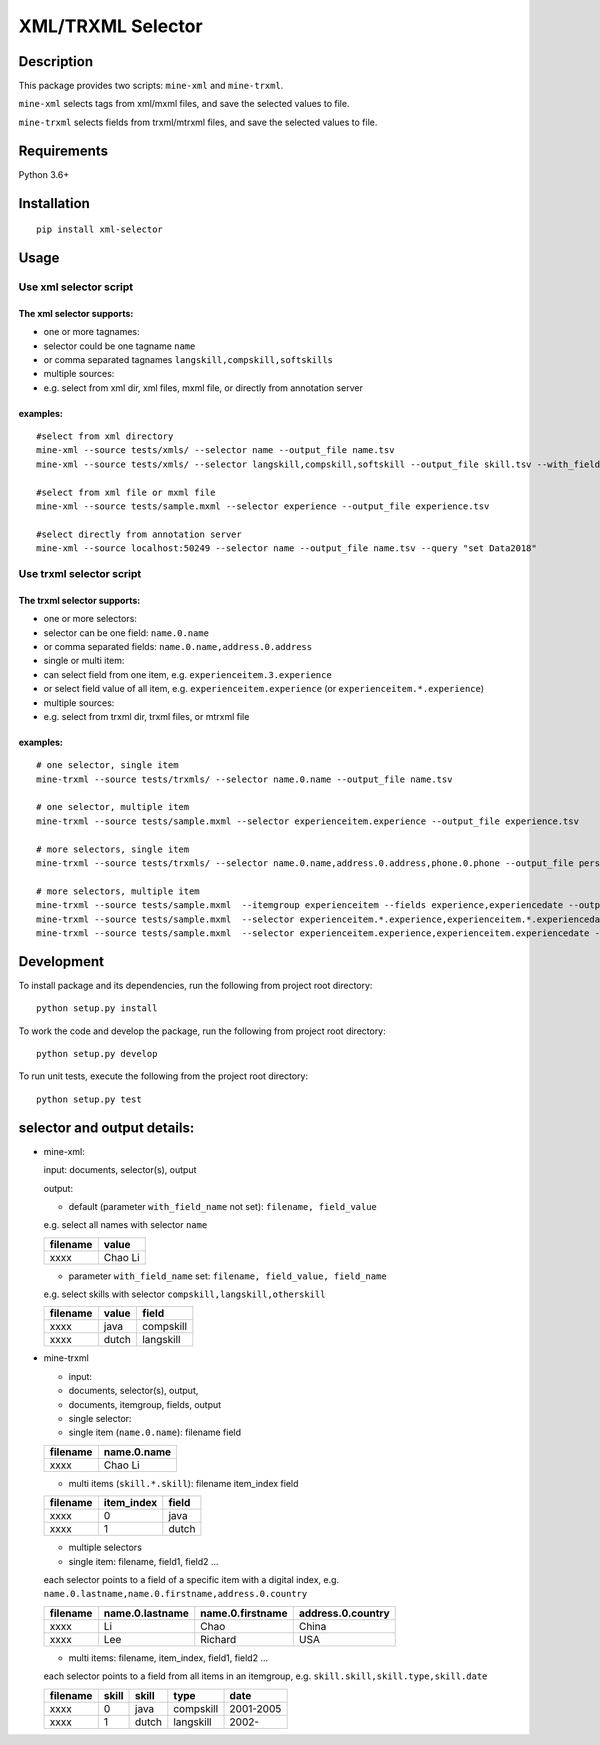 XML/TRXML Selector
==================

Description
-----------

This package provides two scripts: ``mine-xml`` and
``mine-trxml``.

``mine-xml`` selects tags from xml/mxml files, and save the
selected values to file.

``mine-trxml`` selects fields from trxml/mtrxml files, and save
the selected values to file.

Requirements
------------

Python 3.6+

Installation
------------

::

    pip install xml-selector


Usage
-----

Use xml selector script
~~~~~~~~~~~~~~~~~~~~~~~

The xml selector supports:
^^^^^^^^^^^^^^^^^^^^^^^^^^

-  one or more tagnames:

-  selector could be one tagname ``name``

-  or comma separated tagnames ``langskill,compskill,softskills``

-  multiple sources:

-  e.g. select from xml dir, xml files, mxml file, or directly from
   annotation server

examples:
^^^^^^^^^

::

    #select from xml directory
    mine-xml --source tests/xmls/ --selector name --output_file name.tsv
    mine-xml --source tests/xmls/ --selector langskill,compskill,softskill --output_file skill.tsv --with_field_name

    #select from xml file or mxml file
    mine-xml --source tests/sample.mxml --selector experience --output_file experience.tsv

    #select directly from annotation server
    mine-xml --source localhost:50249 --selector name --output_file name.tsv --query "set Data2018"

Use trxml selector script
~~~~~~~~~~~~~~~~~~~~~~~~~

The trxml selector supports:
^^^^^^^^^^^^^^^^^^^^^^^^^^^^

-  one or more selectors:

-  selector can be one field: ``name.0.name``

-  or comma separated fields: ``name.0.name,address.0.address``

-  single or multi item:

-  can select field from one item, e.g. ``experienceitem.3.experience``

-  or select field value of all item, e.g. ``experienceitem.experience``
   (or ``experienceitem.*.experience``)

-  multiple sources:

-  e.g. select from trxml dir, trxml files, or mtrxml file

examples:
^^^^^^^^^

::

    # one selector, single item
    mine-trxml --source tests/trxmls/ --selector name.0.name --output_file name.tsv

    # one selector, multiple item
    mine-trxml --source tests/sample.mxml --selector experienceitem.experience --output_file experience.tsv

    # more selectors, single item
    mine-trxml --source tests/trxmls/ --selector name.0.name,address.0.address,phone.0.phone --output_file personal.tsv

    # more selectors, multiple item
    mine-trxml --source tests/sample.mxml  --itemgroup experienceitem --fields experience,experiencedate --output_file experience.tsv
    mine-trxml --source tests/sample.mxml  --selector experienceitem.*.experience,experienceitem.*.experiencedate --output_file experience.tsv
    mine-trxml --source tests/sample.mxml  --selector experienceitem.experience,experienceitem.experiencedate --output_file experience.tsv

Development
-----------

To install package and its dependencies, run the following from project
root directory:

::

    python setup.py install

To work the code and develop the package, run the following from project
root directory:

::

    python setup.py develop

To run unit tests, execute the following from the project root
directory:

::

    python setup.py test

selector and output details:
----------------------------

-  mine-xml:

   input: documents, selector(s), output

   output:

   -  default (parameter ``with_field_name`` not set):
      ``filename, field_value``

   e.g. select all names with selector ``name``

   +------------+-----------+
   | filename   | value     |
   +============+===========+
   | xxxx       | Chao Li   |
   +------------+-----------+

   -  parameter ``with_field_name`` set:
      ``filename, field_value, field_name``

   e.g. select skills with selector ``compskill,langskill,otherskill``

   +------------+---------+-------------+
   | filename   | value   | field       |
   +============+=========+=============+
   | xxxx       | java    | compskill   |
   +------------+---------+-------------+
   | xxxx       | dutch   | langskill   |
   +------------+---------+-------------+

-  mine-trxml

   -  input:
   -  documents, selector(s), output,
   -  documents, itemgroup, fields, output

   -  single selector:
   -  single item (``name.0.name``): filename field

   +------------+---------------+
   | filename   | name.0.name   |
   +============+===============+
   | xxxx       | Chao Li       |
   +------------+---------------+

   -  multi items (``skill.*.skill``): filename item\_index field

   +------------+---------------+---------+
   | filename   | item\_index   | field   |
   +============+===============+=========+
   | xxxx       | 0             | java    |
   +------------+---------------+---------+
   | xxxx       | 1             | dutch   |
   +------------+---------------+---------+

   -  multiple selectors
   -  single item: filename, field1, field2 ...

   each selector points to a field of a specific item with a digital
   index, e.g. ``name.0.lastname,name.0.firstname,address.0.country``

   +------------+-------------------+--------------------+---------------------+
   | filename   | name.0.lastname   | name.0.firstname   | address.0.country   |
   +============+===================+====================+=====================+
   | xxxx       | Li                | Chao               | China               |
   +------------+-------------------+--------------------+---------------------+
   | xxxx       | Lee               | Richard            | USA                 |
   +------------+-------------------+--------------------+---------------------+

   -  multi items: filename, item\_index, field1, field2 ...

   each selector points to a field from all items in an itemgroup, e.g.
   ``skill.skill,skill.type,skill.date``

   +------------+---------+---------+-------------+-------------+
   | filename   | skill   | skill   | type        | date        |
   +============+=========+=========+=============+=============+
   | xxxx       | 0       | java    | compskill   | 2001-2005   |
   +------------+---------+---------+-------------+-------------+
   | xxxx       | 1       | dutch   | langskill   | 2002-       |
   +------------+---------+---------+-------------+-------------+

